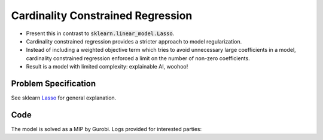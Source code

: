 Cardinality Constrained Regression
==================================

- Present this in contrast to :code:`sklearn.linear_model.Lasso`.
- Cardinality constrained regression provides a stricter approach to model regularization.
- Instead of including a weighted objective term which tries to avoid unnecessary large coefficients in a model, cardinality constrained regression enforced a limit on the number of non-zero coefficients.
- Result is a model with limited complexity: explainable AI, woohoo!

Problem Specification
---------------------

See sklearn `Lasso <https://scikit-learn.org/stable/modules/linear_model.html#lasso>`_ for general explanation.

.. tabs::

    .. tab:: Loss Function

        :code:`CardConstrainedRegression` fits a linear model with coefficients :math:`w` to minimize the sum of absolute errors.

        .. math::

            \begin{alignat}{2}
            \min_w \quad        & \lvert Xw - y \rvert \\
            \mbox{s.t.} \quad   & {\lvert x \rvert}_0 \le k \\
            \end{alignat}

    .. tab:: Optimization Model

        To model the L1 regression loss function using linear programming, we need to introduce a number of auxiliary variables. Here :math:`I` is the set of data points and :math:`J` the set of fields. Response values :math:`y_i` are predicted from predictor values :math:`x_{ij}` by fitting coefficients :math:`w_j`. To handle the absolute value, non-negative variables :math:`u_i` and :math:`v_i` are introduced. Additionally, binary variables :math:`b_i` track the number of non-zero coefficients.

        .. math::

            \begin{alignat}{2}
            \min \quad        & \sum_i u_i + v_i \\
            \mbox{s.t.} \quad & \sum_j w_j x_{ij} + u_i - v_i = y_i \quad & \forall i \in I \\
                              & -M b_j \le w_j \le M b_j           \quad & \forall j \in J \\
                              & \sum_j b_j \le k \\
                              & u_i, v_i \ge 0                     \quad & \forall i \in I \\
                              & w_j \,\, \text{free}               \quad & \forall j \in J \\
            \end{alignat}

Code
----

.. testcode:: card_regression

    from sklearn import datasets
    from sklearn.model_selection import train_test_split

    from gurobi_optimods.regression import CardinalityConstrainedRegression

    # Load the diabetes dataset
    diabetes_X, diabetes_y = datasets.load_diabetes(return_X_y=True)

    # Split data for fit assessment
    X_train, X_test, y_train, y_test = train_test_split(
        diabetes_X, diabetes_y, random_state=42
    )

    # Create and fit parameterised model, including an intercept
    # but with at most two non-zero coefficients.
    reg = CardinalityConstrainedRegression(k=2)
    reg.fit(X_train, y_train)
    y_pred = reg.predict(X_test)

.. testoutput:: card_regression
    :hide:

    ...
    Optimize a model with 332 rows, 352 columns and 3982 nonzeros
    ...
    Optimal solution found (tolerance 1.00e-04)
    Best objective 5.67...


The model is solved as a MIP by Gurobi. Logs provided for interested parties:

.. collapse:: View Gurobi logs

    .. code-block:: text

        Gurobi Optimizer version 10.0.1 build v10.0.1rc0 (mac64[x86])

        CPU model: Intel(R) Core(TM) i5-1038NG7 CPU @ 2.00GHz
        Thread count: 4 physical cores, 8 logical processors, using up to 8 threads

        Optimize a model with 332 rows, 352 columns and 3982 nonzeros
        Model fingerprint: 0x3e2736be
        Model has 331 quadratic objective terms
        Model has 10 SOS constraints
        Variable types: 342 continuous, 10 integer (10 binary)
        Coefficient statistics:
          Matrix range     [6e-05, 1e+00]
          Objective range  [0e+00, 0e+00]
          QObjective range [2e+00, 2e+00]
          Bounds range     [1e+00, 1e+00]
          RHS range        [8e+00, 3e+02]
        Presolve time: 0.00s
        Presolved: 332 rows, 352 columns, 3982 nonzeros
        Presolved model has 10 SOS constraint(s)
        Presolved model has 331 quadratic objective terms
        Variable types: 342 continuous, 10 integer (10 binary)

        Root relaxation: objective 4.581241e+06, 686 iterations, 0.02 seconds (0.02 work units)

            Nodes    |    Current Node    |     Objective Bounds      |     Work
         Expl Unexpl |  Obj  Depth IntInf | Incumbent    BestBd   Gap | It/Node Time

             0     0 4581241.43    0    8          - 4581241.43      -     -    0s
        H    0     0                    6370343.1269 4581241.43  28.1%     -    0s
        H    0     0                    6220498.1405 4581241.43  26.4%     -    0s
             0     0 4584952.94    0    8 6220498.14 4584952.94  26.3%     -    0s
             0     2 4584952.94    0    8 6220498.14 4584952.94  26.3%     -    0s
        *    5     6               2    6173920.5974 4819424.92  21.9%  10.2    0s
        *   12    10               3    6078925.9446 4878409.47  19.7%   9.0    0s
        H   34     8                    6028487.5605 5253130.81  12.9%   7.9    0s
        *   35     8               6    5673934.6855 5253130.81  7.42%   8.1    0s

        Explored 57 nodes (1028 simplex iterations) in 0.12 seconds (0.14 work units)
        Thread count was 8 (of 8 available processors)

        Solution count 6: 5.67393e+06 6.02849e+06 6.07893e+06 ... 6.37034e+06

        Optimal solution found (tolerance 1.00e-04)
        Best objective 5.673934685517e+06, best bound 5.673934685517e+06, gap 0.0000%
